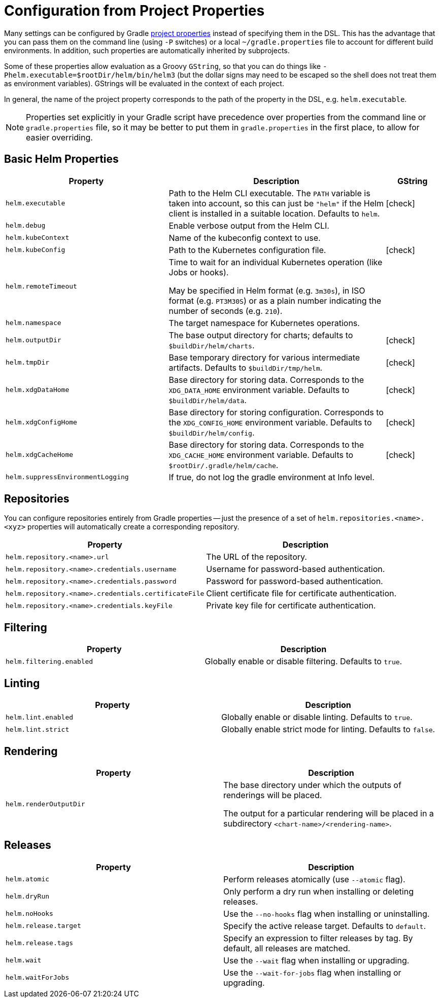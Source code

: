 = Configuration from Project Properties

Many settings can be configured by Gradle
https://docs.gradle.org/current/userguide/build_environment.html#sec:gradle_configuration_properties[project properties]
instead of specifying them in the DSL. This has the advantage that you can pass them on the command line
(using `-P` switches) or a local `~/gradle.properties` file to account for different build environments.
In addition, such properties are automatically inherited by subprojects.

Some of these properties allow evaluation as a Groovy `GString`, so that you can do things like
`-Phelm.executable=$rootDir/helm/bin/helm3` (but the dollar signs may need to be escaped so the shell does not
treat them as environment variables). GStrings will be evaluated in the context of each project.

In general, the name of the project property corresponds to the path of the property in the DSL,
e.g. `helm.executable`.

NOTE: Properties set explicitly in your Gradle script have precedence over properties from the command line
or `gradle.properties` file, so it may be better to put them in `gradle.properties` in the first place, to
allow for easier overriding.

== Basic Helm Properties

[cols="3,4,1"]
|===
| Property | Description | GString

| `helm.executable`
| Path to the Helm CLI executable. The `PATH` variable is taken into account, so this
  can just be `"helm"` if the Helm client is installed in a suitable location. Defaults to `helm`.
| icon:check[]

| `helm.debug`
| Enable verbose output from the Helm CLI.
|

| `helm.kubeContext`
| Name of the kubeconfig context to use.
|

| `helm.kubeConfig`
| Path to the Kubernetes configuration file.
| icon:check[]

| `helm.remoteTimeout`
| Time to wait for an individual Kubernetes operation (like Jobs or hooks).

May be specified in Helm format (e.g. `3m30s`), in ISO format (e.g. `PT3M30S`) or as a plain number indicating the
number of seconds (e.g. `210`).
|

| `helm.namespace`
| The target namespace for Kubernetes operations.
|

| `helm.outputDir`
| The base output directory for charts; defaults to `$buildDir/helm/charts`.
| icon:check[]

| `helm.tmpDir`
| Base temporary directory for various intermediate artifacts. Defaults to `$buildDir/tmp/helm`.
| icon:check[]

| `helm.xdgDataHome`
| Base directory for storing data. Corresponds to the `XDG_DATA_HOME` environment variable.
  Defaults to `$buildDir/helm/data`.
| icon:check[]

| `helm.xdgConfigHome`
| Base directory for storing configuration. Corresponds to the `XDG_CONFIG_HOME` environment variable.
  Defaults to `$buildDir/helm/config`.
| icon:check[]

| `helm.xdgCacheHome`
| Base directory for storing data. Corresponds to the `XDG_CACHE_HOME` environment variable.
  Defaults to `$rootDir/.gradle/helm/cache`.
| icon:check[]

| `helm.suppressEnvironmentLogging`
| If true, do not log the gradle environment at Info level.
|

|===


== Repositories

You can configure repositories entirely from Gradle properties -- just the presence of a set of
`helm.repositories.<name>.<xyz>` properties will automatically create a corresponding repository.

[cols="2*"]
|===
| Property | Description

| `helm.repository.<name>.url`
| The URL of the repository.

| `helm.repository.<name>.credentials.username`
| Username for password-based authentication.

| `helm.repository.<name>.credentials.password`
| Password for password-based authentication.

| `helm.repository.<name>.credentials.certificateFile`
| Client certificate file for certificate authentication.

| `helm.repository.<name>.credentials.keyFile`
| Private key file for certificate authentication.
|===


== Filtering

[cols="2*"]
|===
| Property | Description

| `helm.filtering.enabled`
| Globally enable or disable filtering. Defaults to `true`.
|===

== Linting

[cols="2*"]
|===
| Property | Description

| `helm.lint.enabled`
| Globally enable or disable linting. Defaults to `true`.

| `helm.lint.strict`
| Globally enable strict mode for linting. Defaults to `false`.

|===

== Rendering

[cols="2*"]
|===
| Property | Description

| `helm.renderOutputDir`
| The base directory under which the outputs of renderings will be placed.

The output for a particular rendering will be placed in a
subdirectory `<chart-name>/<rendering-name>`.

|===

== Releases

[cols="2*"]
|===
| Property | Description

| `helm.atomic`
| Perform releases atomically (use `--atomic` flag).

| `helm.dryRun`
| Only perform a dry run when installing or deleting releases.

| `helm.noHooks`
| Use the `--no-hooks` flag when installing or uninstalling.

| `helm.release.target`
| Specify the active release target. Defaults to `default`.

| `helm.release.tags`
| Specify an expression to filter releases by tag. By default, all releases are matched.

| `helm.wait`
| Use the `--wait` flag when installing or upgrading.

| `helm.waitForJobs`
| Use the `--wait-for-jobs` flag when installing or upgrading.
|===
